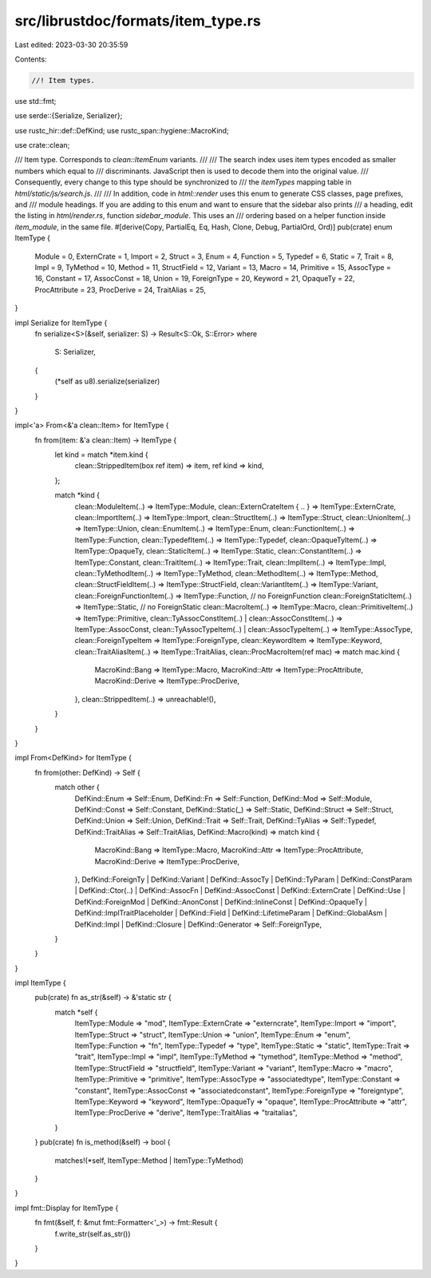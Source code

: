src/librustdoc/formats/item_type.rs
===================================

Last edited: 2023-03-30 20:35:59

Contents:

.. code-block:: rs

    //! Item types.

use std::fmt;

use serde::{Serialize, Serializer};

use rustc_hir::def::DefKind;
use rustc_span::hygiene::MacroKind;

use crate::clean;

/// Item type. Corresponds to `clean::ItemEnum` variants.
///
/// The search index uses item types encoded as smaller numbers which equal to
/// discriminants. JavaScript then is used to decode them into the original value.
/// Consequently, every change to this type should be synchronized to
/// the `itemTypes` mapping table in `html/static/js/search.js`.
///
/// In addition, code in `html::render` uses this enum to generate CSS classes, page prefixes, and
/// module headings. If you are adding to this enum and want to ensure that the sidebar also prints
/// a heading, edit the listing in `html/render.rs`, function `sidebar_module`. This uses an
/// ordering based on a helper function inside `item_module`, in the same file.
#[derive(Copy, PartialEq, Eq, Hash, Clone, Debug, PartialOrd, Ord)]
pub(crate) enum ItemType {
    Module = 0,
    ExternCrate = 1,
    Import = 2,
    Struct = 3,
    Enum = 4,
    Function = 5,
    Typedef = 6,
    Static = 7,
    Trait = 8,
    Impl = 9,
    TyMethod = 10,
    Method = 11,
    StructField = 12,
    Variant = 13,
    Macro = 14,
    Primitive = 15,
    AssocType = 16,
    Constant = 17,
    AssocConst = 18,
    Union = 19,
    ForeignType = 20,
    Keyword = 21,
    OpaqueTy = 22,
    ProcAttribute = 23,
    ProcDerive = 24,
    TraitAlias = 25,
}

impl Serialize for ItemType {
    fn serialize<S>(&self, serializer: S) -> Result<S::Ok, S::Error>
    where
        S: Serializer,
    {
        (*self as u8).serialize(serializer)
    }
}

impl<'a> From<&'a clean::Item> for ItemType {
    fn from(item: &'a clean::Item) -> ItemType {
        let kind = match *item.kind {
            clean::StrippedItem(box ref item) => item,
            ref kind => kind,
        };

        match *kind {
            clean::ModuleItem(..) => ItemType::Module,
            clean::ExternCrateItem { .. } => ItemType::ExternCrate,
            clean::ImportItem(..) => ItemType::Import,
            clean::StructItem(..) => ItemType::Struct,
            clean::UnionItem(..) => ItemType::Union,
            clean::EnumItem(..) => ItemType::Enum,
            clean::FunctionItem(..) => ItemType::Function,
            clean::TypedefItem(..) => ItemType::Typedef,
            clean::OpaqueTyItem(..) => ItemType::OpaqueTy,
            clean::StaticItem(..) => ItemType::Static,
            clean::ConstantItem(..) => ItemType::Constant,
            clean::TraitItem(..) => ItemType::Trait,
            clean::ImplItem(..) => ItemType::Impl,
            clean::TyMethodItem(..) => ItemType::TyMethod,
            clean::MethodItem(..) => ItemType::Method,
            clean::StructFieldItem(..) => ItemType::StructField,
            clean::VariantItem(..) => ItemType::Variant,
            clean::ForeignFunctionItem(..) => ItemType::Function, // no ForeignFunction
            clean::ForeignStaticItem(..) => ItemType::Static,     // no ForeignStatic
            clean::MacroItem(..) => ItemType::Macro,
            clean::PrimitiveItem(..) => ItemType::Primitive,
            clean::TyAssocConstItem(..) | clean::AssocConstItem(..) => ItemType::AssocConst,
            clean::TyAssocTypeItem(..) | clean::AssocTypeItem(..) => ItemType::AssocType,
            clean::ForeignTypeItem => ItemType::ForeignType,
            clean::KeywordItem => ItemType::Keyword,
            clean::TraitAliasItem(..) => ItemType::TraitAlias,
            clean::ProcMacroItem(ref mac) => match mac.kind {
                MacroKind::Bang => ItemType::Macro,
                MacroKind::Attr => ItemType::ProcAttribute,
                MacroKind::Derive => ItemType::ProcDerive,
            },
            clean::StrippedItem(..) => unreachable!(),
        }
    }
}

impl From<DefKind> for ItemType {
    fn from(other: DefKind) -> Self {
        match other {
            DefKind::Enum => Self::Enum,
            DefKind::Fn => Self::Function,
            DefKind::Mod => Self::Module,
            DefKind::Const => Self::Constant,
            DefKind::Static(_) => Self::Static,
            DefKind::Struct => Self::Struct,
            DefKind::Union => Self::Union,
            DefKind::Trait => Self::Trait,
            DefKind::TyAlias => Self::Typedef,
            DefKind::TraitAlias => Self::TraitAlias,
            DefKind::Macro(kind) => match kind {
                MacroKind::Bang => ItemType::Macro,
                MacroKind::Attr => ItemType::ProcAttribute,
                MacroKind::Derive => ItemType::ProcDerive,
            },
            DefKind::ForeignTy
            | DefKind::Variant
            | DefKind::AssocTy
            | DefKind::TyParam
            | DefKind::ConstParam
            | DefKind::Ctor(..)
            | DefKind::AssocFn
            | DefKind::AssocConst
            | DefKind::ExternCrate
            | DefKind::Use
            | DefKind::ForeignMod
            | DefKind::AnonConst
            | DefKind::InlineConst
            | DefKind::OpaqueTy
            | DefKind::ImplTraitPlaceholder
            | DefKind::Field
            | DefKind::LifetimeParam
            | DefKind::GlobalAsm
            | DefKind::Impl
            | DefKind::Closure
            | DefKind::Generator => Self::ForeignType,
        }
    }
}

impl ItemType {
    pub(crate) fn as_str(&self) -> &'static str {
        match *self {
            ItemType::Module => "mod",
            ItemType::ExternCrate => "externcrate",
            ItemType::Import => "import",
            ItemType::Struct => "struct",
            ItemType::Union => "union",
            ItemType::Enum => "enum",
            ItemType::Function => "fn",
            ItemType::Typedef => "type",
            ItemType::Static => "static",
            ItemType::Trait => "trait",
            ItemType::Impl => "impl",
            ItemType::TyMethod => "tymethod",
            ItemType::Method => "method",
            ItemType::StructField => "structfield",
            ItemType::Variant => "variant",
            ItemType::Macro => "macro",
            ItemType::Primitive => "primitive",
            ItemType::AssocType => "associatedtype",
            ItemType::Constant => "constant",
            ItemType::AssocConst => "associatedconstant",
            ItemType::ForeignType => "foreigntype",
            ItemType::Keyword => "keyword",
            ItemType::OpaqueTy => "opaque",
            ItemType::ProcAttribute => "attr",
            ItemType::ProcDerive => "derive",
            ItemType::TraitAlias => "traitalias",
        }
    }
    pub(crate) fn is_method(&self) -> bool {
        matches!(*self, ItemType::Method | ItemType::TyMethod)
    }
}

impl fmt::Display for ItemType {
    fn fmt(&self, f: &mut fmt::Formatter<'_>) -> fmt::Result {
        f.write_str(self.as_str())
    }
}


